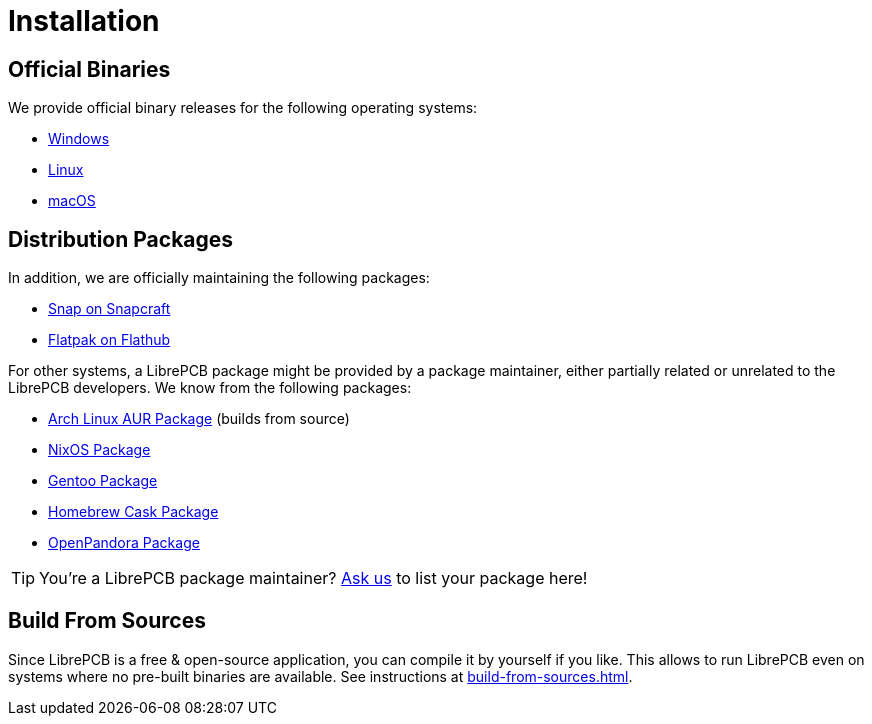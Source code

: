 = Installation

== Official Binaries

We provide official binary releases for the following operating systems:

* xref:windows.adoc[Windows]
* xref:linux.adoc[Linux]
* xref:macos.adoc[macOS]

== Distribution Packages

In addition, we are officially maintaining the following packages:

* link:https://snapcraft.io/librepcb[Snap on Snapcraft]
* link:https://flathub.org/apps/details/org.librepcb.LibrePCB[Flatpak on Flathub]

For other systems, a LibrePCB package might be provided by a package
maintainer, either partially related or unrelated to the LibrePCB developers.
We know from the following packages:

* link:https://aur.archlinux.org/packages/librepcb[Arch Linux AUR Package]
  (builds from source)
* link:https://search.nixos.org/packages?channel=unstable&show=librepcb&from=0&size=50&type=packages&query=librepcb[NixOS Package]
* link:https://packages.gentoo.org/packages/sci-electronics/librepcb[Gentoo Package]
* link:https://formulae.brew.sh/cask/librepcb[Homebrew Cask Package]
* link:https://repo.openpandora.org/?page=detail&app=librepcb[OpenPandora Package]

[TIP]
====
You're a LibrePCB package maintainer?
link:https://librepcb.org/discuss/[Ask us] to list your package here!
====

== Build From Sources

Since LibrePCB is a free & open-source application, you can compile it by
yourself if you like. This allows to run LibrePCB even on systems where no
pre-built binaries are available. See instructions at
xref:build-from-sources.adoc[].
